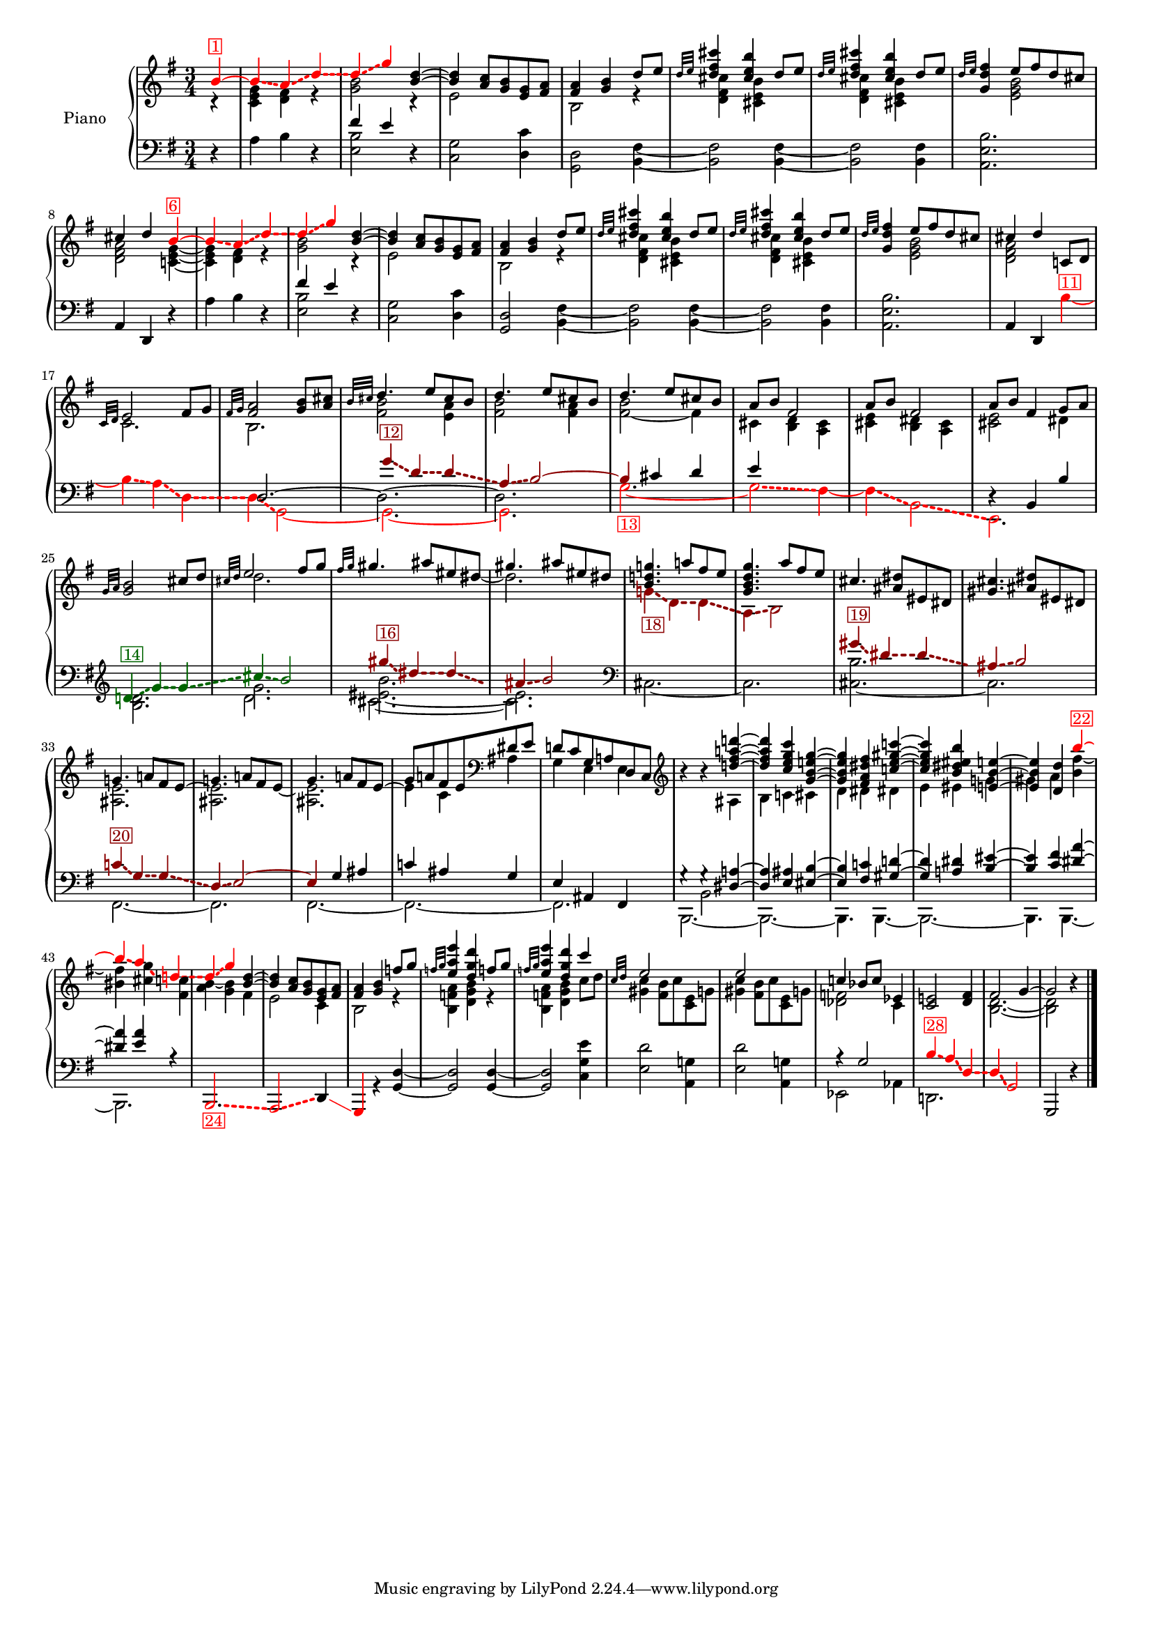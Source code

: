 \version "2.22.2"


colorSoucyHaydn = {
	\override NoteHead.color = #(x11-color 'red)
	\override Stem.color = #(x11-color 'red)
	%\override Beam.color = #(x11-color 'red)
	\override Accidental.color = #(x11-color 'red)
	\override Tie.color = #(x11-color 'red)
	\override Glissando.color = #(x11-color 'red)
	\override Glissando.style = #'dashed-line
	\override Glissando.thickness = 3
}

colorSoucyHaydnRetroInv = {
	\override NoteHead.color = #(x11-color 'darkgreen)
	\override Stem.color = #(x11-color 'darkgreen)
	%\override Beam.color = #(x11-color 'darkgreen)
	\override Accidental.color = #(x11-color 'darkgreen)
	\override Tie.color = #(x11-color 'darkgreen)
	\override Glissando.color = #(x11-color 'darkgreen)
	\override Glissando.style = #'dashed-line
	\override Glissando.thickness = 3
}

colorSoucyHaydnRetro = {
	\override NoteHead.color = #(x11-color 'DarkRed)
	\override Stem.color = #(x11-color 'DarkRed)
	%\override Beam.color = #(x11-color 'DarkRed)
	\override Accidental.color = #(x11-color 'DarkRed)
	\override Tie.color = #(x11-color 'DarkRed)
	\override Glissando.color = #(x11-color 'DarkRed)
	\override Glissando.style = #'dashed-line
	\override Glissando.thickness = 3
}

colorSoucyOneOverAlpha = {
	\override NoteHead.color = #(x11-color 'BlueViolet)
	\override Stem.color = #(x11-color 'BlueViolet)
	%\override Beam.color = #(x11-color 'BlueViolet)
	\override Accidental.color = #(x11-color 'BlueViolet)
	\override Tie.color = #(x11-color 'BlueViolet)
	\override Glissando.color = #(x11-color 'BlueViolet)
	\override Glissando.style = #'dashed-line
	\override Glissando.thickness = 3
}

colorSoucyAlpha = {
	\override NoteHead.color = #(x11-color 'blue)
	\override Stem.color = #(x11-color 'blue)
	%\override Beam.color = #(x11-color 'blue)
	\override Accidental.color = #(x11-color 'blue)
	%\override Tie.color = #(x11-color 'blue)
	\override Glissando.color = #(x11-color 'blue)
	\override Glissando.style = #'dashed-line
	\override Glissando.thickness = 3
}


colorRevert = {
	  \revert Beam.color
	  \revert NoteHead.color
	  \revert Stem.color
	  \revert Accidental.color
	  \revert Tie.color
	  \revert Glissando.color
	  \revert Glissando.style
      \revert Glissando.thickness
}

#(set-global-staff-size 15)
barOneToThirtySevenUpper =  {
  <<
  	\new Voice {
  	  \voiceOne
  	  \relative {
	  \partial 4 
	  
	  \colorSoucyHaydn

	  b'4^\markup \with-color "red" \box "1"~ 
	  4\glissando a\glissando d\glissando
	  %bar 2
	  d\glissando g 

	  \colorRevert
	  
	  <d b>~
	  4 <a c>8 <g b> 
	  
	  %\colorSoucyAlpha
	  <e g>%^\markup \with-color "blue" \box "2"
	  %\colorRevert
	  
	  <fis a>
	  
	  %bar 4
	  <fis a>4 <g b> d'8 e
	  
	  %bar 5
	  \grace {d32 e} 
	  
	  %\colorSoucyAlpha
	  <d fis cis'>4%^\markup \with-color "blue" \box "3"
	  %\colorRevert
	  <cis e b'> d8 e

	  %bar 6
	  \grace {d32 e} 
	  
	  %\colorSoucyAlpha
	  <d fis cis'>4%^\markup \with-color "blue" \box "4"
	  %\colorRevert
	  
	  <cis e b'> d8 e
	  
	  %bar 7
	  \grace {d32 e} <d fis g,>4 
	  
	  %\colorSoucyOneOverAlpha 
	  e8%^\markup \with-color "BlueViolet" \box "5" 
	  %\colorRevert
	  
	  fis d cis
	  cis4 d 
	  
	  \colorSoucyHaydn
	  b~^\markup \with-color "red" \box "6"
	  4\glissando a\glissando d\glissando
	  
	  %bar 10
	  d\glissando g 
	  \colorRevert
	  
	  <d b>~
	  %bar 11
	  4 <a c>8 <g b> 
	  
	  %\colorSoucyAlpha
	  <e g>%^\markup \with-color "blue" \box "7" 
	  %\colorRevert
	  
	  <fis a>

	  %bar 12
	  <fis a>4 <g b> d'8 e
	  
	  %bar 13
	  \grace {d32 e} 
	  %\colorSoucyAlpha
	  <d fis cis'>4%^\markup \with-color "blue" \box "8"
	  %\colorRevert
	  
	  <cis e b'>
	  d8 e
	  
	  %bar 14
	  \grace {d32 e} 
	  %\colorSoucyAlpha
	  <d fis cis'>4%^\markup \with-color "blue" \box "9"
	  %\colorRevert
	  <cis e b'> d8 e
	  
	  %bar 15
	  \grace {d32 e} <d fis g,>4 
	  
	  %\colorSoucyOneOverAlpha
	  e8%^\markup \with-color "BlueViolet" \box "10"
	  %\colorRevert
	  
	  fis d cis
	  
	  %bar 16
	  cis4 d c,!8 d 
	  \grace {c32 d} e2 fis8 g

	  %bar 18
	  \grace {fis32 g} <fis a>2 <g b>8 <a cis>
	  \grace {b32 cis} d4. e8 cis b
	  d4. e8 cis b
	  d4. e8 cis b
	  a b fis2
	  a8 b fis2
	  
	  %bar 24
	  a8 b fis4 g8 a
	  \grace{g32 a} <g b>2 cis8 d
	  \grace{cis32 d} e2 fis8 g
	  \grace{fis32 g} gis4. ais8 eis dis
	  gis4. ais8 eis dis
	  
	  %\colorSoucyOneOverAlpha
	  <b d! g!>4.%^\markup \with-color "BlueViolet" \box "17"
	  %\colorRevert
	  a'!8 fis e

	  %bar 30
	  <g, b d g>4. a'8 fis e
	  cis4. <dis ais>8 eis, dis
	  <gis cis>4. <ais dis>8 eis dis

	  %bar 33
	  g!4. a!8 fis e~
	  
	  %bar 34
	  \stemDown 
	  <ais, e'>2.
	  
	  %bar 35
	  \stemUp
	  g'4. a!8 fis e~
	  
	  %bar 36
	  \stemDown
	  %\colorSoucyOneOverAlpha
	  4%^\markup \with-color "BlueViolet" \box "21" 
	  %\colorRevert
	  
	  c ais
	  \stemUp
	  
	  %bar 37
	  d!8 c g a! d, c
	  \clef treble
	  
	  %bar 38
	  b''4\rest b4\rest <d! fis a! d!>~
	  
	  %bar 39
	  4 <c e g c> <g b e! g>~
	  
	  %bar 40
	  4 <fis a dis fis> <c'! e gis c!>~
	  
	  %bar 41
	  4 <b dis eis b'> <e,! b' e!>~

	  %bar 42
	  4 <d d'> 
	  \colorSoucyHaydn
	  b''~^\markup \with-color "red" \box "22"

	  %bar 43
	  4\glissando a\glissando
	  
	  d,!\glissando
	  
	  %bar 44
	  %\once \override NoteHead.color = #(x11-color 'blue) 
	  d4\glissando%^\markup \with-color "blue" \box "23" 
	  g 
	  \colorRevert
	  
	  %bar 45
	  <d b>~ 4
	  <a c>8 <g b> 
	  
	  %\colorSoucyAlpha
	  <e g>%^\markup \with-color "blue" \box "25" 
	  %\colorRevert
	  
	  <fis a>
	  <fis a>4 <g b> f'!8 g
	  \grace{f!32 g} <e a e'>4 <d g d'>
	  f!8 g
	  \grace{f!32 g} <e a e'>4 <d g d'>
	  c'4
	  
	  %bar 49
	  \grace{c,32 d} 
	  %\colorSoucyAlpha
	  e2%^\markup \with-color "blue" \box "26" 
	  s4
	  e2%^\markup \with-color "blue" \box "27" 
	  s4
	  %\colorRevert
	  c! bes8 c ees,4
	  <c e!>2 <d fis>4
	  fis2 g4~2 b4\rest
	  }
  	}
  	\new Voice {
  	  \voiceTwo
  	  \relative {
  	  r4 
  	  %bar 1
  	  <c' e g> <d fis> r
  	  <g b>2 r4
  	  e2 s4
  	  b2 r4
  	  
  	  %bar 5
  	  %\colorSoucyAlpha
  	  <d fis cis'>4 
  	  %\colorRevert
  	  
  	  <cis e b'> s
  	  
  	  %\colorSoucyAlpha
  	  <d fis cis'>4 
  	  %\colorRevert
  	  
  	  <cis e b'> s
	  
	  %bar 7
	  s 
	  %\colorSoucyOneOverAlpha
	  <e g b>2
	  %\colorRevert
	  
	  %bar 8
	  <d fis a> 
	  <c! e g>4~
	  
	  %bar 9
	  4 <d fis> r
	  
	  %bar 10
  	  <g b>2 r4
  	  
  	  %bar 11
  	  e2 s4
  	  
  	  %bar 12
  	  b2 r4
  	  
  	  %bar 13
  	  
  	  %\colorSoucyAlpha
  	  <d fis cis'>4 
  	  %\colorRevert
  	  
  	  <cis e b'> s
  	  
  	  %bar 14
  	  
  	  %\colorSoucyAlpha
  	  <d fis cis'>4 
  	  %\colorRevert
  	  <cis e b'> s
  	  
  	  %bar 15
	  s 
	  %\colorSoucyOneOverAlpha
	  <e g b>2
	  %\colorRevert
	  <d fis a> s4
	  c2. 
	  b2.
	  <fis' b>2 <e a>4

	  %bar 20
	  <fis b>2 <fis a>4
	  <fis~ b>2 fis4
	  cis <b d> <a cis>
	  <cis e> <b dis> <a cis>
	  <cis e>2 dis4
	  s2.
	  d'2.

	  %bar 27
	  s2 s8 
	  \once \omit Stem 
	  \once \omit Flag 
	  dis8~ 2.
	  
	  %bar 29
	  \colorSoucyHaydnRetro
	  g,!4\glissando_\markup \with-color "DarkRed" \box "18" d\glissando d\glissando
	  a\glissando b2
	  \colorRevert
	  
	  %bar 31
	  s2.
	  s2.
	  
	  %bar 33
	  <ais e'>2.
	  
	  %bar 34
	  \stemUp
	  g'!4. a!8 fis e~
	  
	  %bar 35
	  \stemDown
	  <ais, e'>2.
	  
	  %bar 36
	  \stemUp
	  %\colorSoucyOneOverAlpha
	  g'8 
	  %\colorRevert
	  
	  a! fis e
	  \clef bass
	  dis e
	  
	  %bar 37
	  \stemDown
	  g,4 e e

	  %bar 38
	  s4 s ais
	  b c! cis
	  
	  %bar 40
	  d dis dis!
	  e eis g!
	  gis a <b fis'~>
	  <bis fis'> <cis g'>
	  <fis, c'!>
	  
	  %bar 44
	  %\once \override NoteHead.color = #(x11-color 'blue) 
	  <a b>4~ <g b> fis
	  
	  %bar 45
	  e2 
	  
	  %\colorSoucyAlpha
	  c4 
	  %\colorRevert
	  
	  %bar46
	  b2 r4
	  
	  %bar 47
	  <b f'! a>4 <d g b> r
	  %bar 48
	  <b f'! a>4 <d g b> c'8 d
	  %bar 49
	  %\colorSoucyAlpha
	  <gis, c>4 
	  %\colorRevert
	  
	  <fis b>8 c' <c, e> g'!
	  
	  %bar 50
	  %\colorSoucyAlpha
	  <gis c>4 
	  %\colorRevert
	  <fis b>8 c' <c, e> g'!
	  <des f>2 c4 
	  s s
	  s
	  <b d>2.~ 2
  	  }
  	}
% 	\new Voice {
%  	  \voiceThree
%  	  \relative {
%  	  \mergeDifferentlyHeadedOn
%  	  \mergeDifferentlyDottedOn
%        \partial 4 s4  
%  		\repeat unfold 32 {s2.}
%	    s2 s8 
%	    \once \omit Stem
%	    \once \omit Flag e'~ e2 s8
%	    \once \omit Stem
%	    \once \omit Flag e~ e2 s8
%	    \once \omit Stem
%	    \once \omit Flag e~ e2 s8
%	  }
%	}
  >>
}

barOneToThirtySevenLower =  {
  <<
  \new Voice {
    \voiceOne
    \relative {
    \partial 4 s4 
    s2.
    
    %bar 2
    fis'4 e s
    \repeat unfold 7 {s2.}
    
    %bar 10
    fis4 e s
    \repeat unfold 8 {s2.}
    
    %bar 19
    
    \colorSoucyHaydnRetro
    g4\glissando^\markup \with-color "DarkRed" \box "12" d\glissando d\glissando
    
    %bar 20
    a\glissando b2~
    
    %bar 21
    4 
    \colorRevert
    
    
    cis d
    
    %bar 22
    e s2
    
    %bar 23
    s2.
    
    %bar 24
    d,4\rest b b'
   	\clef treble
    
    
    \colorSoucyHaydnRetroInv
    d!\glissando^\markup \with-color "darkgreen" \box "14" 
    g\glissando g\glissando
    cis\glissando b2
    \colorRevert
    
    %bar 27
    \colorSoucyHaydnRetro
    gis'4\glissando^\markup \with-color "DarkRed" \box "16" dis4\glissando dis\glissando
    ais\glissando b2
    \colorRevert

    %bar 29
    s2. s2.

	%bar 31
	
    %s4 
    \colorSoucyHaydnRetro
    gis4\glissando^\markup \with-color "DarkRed" \box "19" dis\glissando dis\glissando
	ais\glissando b2
	\colorRevert
	
	%bar 33
	\colorSoucyHaydnRetro
	c!4\glissando^\markup \with-color "DarkRed" \box "20" g\glissando g\glissando
	d\glissando e2~ 
	4 
	\colorRevert
	
	g ais

	%bar 36
	%\colorSoucyOneOverAlpha
	c! 
	%\colorRevert
	
	ais g
	
	%bar 37
	
	e ais, fis  
	
	%bar 38
    g'4\rest g4\rest
	<dis a'!>4~ 4
	<e ais> <eis b'>~ 4
	<fis c'!> <gis d'!>~ 4
	<a! dis> 		
	<b eis>~ 4
	<c fis> <dis a'>~ 4
	<e a> r
	
	%bar 44
	\repeat unfold 7 {s2.}
	r4 g,2
	%s2 
	
	%bar 52
	\colorSoucyHaydn
	b4\glissando^\markup \with-color "red" \box "28" a\glissando
	d,\glissando
	d\glissando g,2
	\colorRevert
	g, d''4\rest
	\bar "|."
    }
  }
  \new Voice {
    \voiceTwo
    \relative {
    d4\rest  
    %bar 1
    a' b d,\rest
    
    %bar 2
    <e b'>2 d4\rest
    
    %bar 3
    <c g'>2 
    
    %\colorSoucyAlpha
    <d c'>4
    %\colorRevert
    
    <d g,>2 
    <b fis'>4~
    %\colorSoucyAlpha
    2 
    %\colorRevert
    
    <fis' b,>4~
    %\colorSoucyAlpha
    2
    %\colorRevert
    <b, fis'>4
    
    %bar 7
    %\colorSoucyOneOverAlpha
    <b' e, a,>2.
    %\colorRevert
    
    %bar 8
    \stemUp
    a,4 d, d'4\rest  
    \stemNeutral
    
    %bar 9
    a' b d,\rest
    
    %bar 10
    <e b'>2 d4\rest
    
    %bar 11
    <c g'>2 
    
    %\colorSoucyAlpha
    <d c'>4
    %\colorRevert
    
    %bar 12
    <d g,>2 <b fis'>4~
    
    %bar 13
    %\colorSoucyAlpha
    2
    %\colorRevert
    
     <fis' b,>4~
     
    %bar 14
    %\colorSoucyAlpha
    2 
    %\colorRevert
    <b, fis'>4
    
    %bar 15
    %\colorSoucyOneOverAlpha
    <b' e, a,>2.
    %\colorRevert
    
    %bar 16
    \stemUp 
    a,4 d,
    \stemDown
    
    \colorSoucyHaydn
    b''~^\markup \with-color "red" \box "11"
    
    %bar 17
    4\glissando a\glissando d,\glissando
    
    %bar 18
    d\glissando g,2~ 
    
    %bar 19
    2.~ 
    
    %bar 20
    2.
    \colorRevert
    
    %bar 21
    \colorSoucyHaydn
    g'2.~_\markup \with-color "red" \box "13" 2\glissando fis4~
    4\glissando b,2\glissando
    
    %bar 24
    e,2. 
    \colorRevert


    %bar 25
    <b'' d>2.

    <<
    {
    	%bar 26-28
    	g'2.
	    <eis~ b'>
    	eis
    	
    	%bar 29-30
    	\clef bass
	    %\colorSoucyOneOverAlpha
    	cis,2.~ 
    	%\colorRevert
    	2.

	    %bar 31-32
    	<cis~ b'>2.
	    cis
	    %bar 33-34
		s2. s2.
		
		%bar 35-43
		\repeat unfold 9 {s2.}
    }
    { 
	\new Voice { \voiceFour
		\override Glissando.breakable = ##t
		\override Glissando.after-line-breaking = ##t
		%bar 26-28
		%\colorSoucyHaydn
		d'2.%\glissando_\markup \with-color "red" \box "15"
		cis~ cis%\glissando
		%bar 29-32
		\clef bass
		s2. s2.
		s2. s2. 
		%\colorRevert
		
		 %bar 33-34
	    %\colorSoucyHaydn
    	fis,,~ | 2.%\glissando
 		%\colorRevert
		
		%bar 35
   		%\colorSoucyHaydn
    	fis~ 
    	%\colorRevert

		%bar 36
		%\colorSoucyOneOverAlpha
		%\override Tie.color = #(x11-color 'red)
	
		2.~ 
		%\colorRevert

		%bar 37-43
		%\colorSoucyHaydn
		2.%\glissando
		b,2.~ 2.~ 4. 
		%\colorRevert
		b4.~ 2.~ 4. b4.~ 2.
   
	}
    }
    >>
    
	
	%bar 44
	\stemUp 
	\colorSoucyHaydn
	%\once \override NoteHead.color = #(x11-color 'blue) 
	b2.\glissando_\markup \with-color "red" \box "24" 
	a2\glissando 
	\colorRevert
	%\colorSoucyAlpha
	\override Glissando.color = #(x11-color 'red)
	d4\glissando 
	%\colorRevert
	
	\colorSoucyHaydn
	g, 
	\colorRevert
	r <g' d'>~
	2 4~ 2 
	\stemDown <c g' e'>4
	
	%bar 49
	
	%\colorSoucyAlpha
	<e d'>2 
	%\colorRevert
	<a, g'!>4
	
	%bar 50
	%\colorSoucyAlpha
	<e' d'>2 
	%\colorRevert
	
	<a, g'!>4
	ees2 aes4
	d,!2.
    }
  }
  \new Voice {
  	\voiceThree
  	\relative {
  		\partial 4 s4  
  		\repeat unfold 17 {s2.}
  	    d2.~ \stemDown 2.~ 2.
   		\repeat unfold 17 {s2.}
  	}
  }
  \new Voice {
  	\voiceFour
  	\relative {
  		\partial 4 s4  
  		\repeat unfold 37 {s2.}
  		s4 b,2
  	}
  }
  >>
}


upper = \relative c' {
  %\mergeDifferentlyHeadedOn
  \clef treble
  \key g \major
  \time 3/4
  \barOneToThirtySevenUpper	
}

lower = \relative c {  
  %\mergeDifferentlyHeadedOn
  \clef bass
  \key g \major
  \time 3/4
  \barOneToThirtySevenLower
}

\score {
  \new PianoStaff \with { instrumentName = "Piano" }
  <<
    \new Staff = "upper" \upper
    \new Staff = "lower" \lower
  >>
  \layout { }
  \midi { }
}
